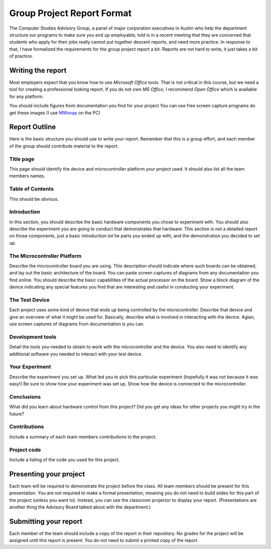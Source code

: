 ..  _cosc2325-project-report:

###########################
Group Project Report Format
###########################

The Computer Studies Advisory Group, a panel of major corporation executives in
Austin who help the department structure our programs to make sure you end up
employable, told is in a recent meeting that they are concerned that students
who apply for their jobs really cannot put together descent reports, and need more
practice. In response to that, I have formalized the requirements for the group
project report a bit. Reports are not hard to write, it just takes a bit of practice.

******************
Writing the report
******************

Most employers expect that you know how to use `Microsoft Office` tools. That
is not critical in this course, but we need a tool for creating a professional
looking report. If you do not own `MS Office`, I recommend `Open Office` which
is available for any platform. 

You should include figures from documentation you find for your project You can
use free screen capture programs do get these images (I use `MWsnap
<http://www.mirekw.com/winfreeware/mwsnap.html>`_ on the PC) 

**************
Report Outline
**************

Here is the basic structure you should use to write your report. Remember that
this is a group effort, and each member of the group should contribute material
to the report.

Title page
==========

This page should identify the device and microcontroller platform your project
used. It should also list all the team members names.

Table of Contents
=================

This should be obvious. 

Introduction
============

In this section, you should describe the basic hardware components you chose to
experiment with. You should also describe the experiment you are going to
conduct that demonstrates that hardware. This section is not a detailed report
on those components, just a basic introduction tot he parts you ended up with,
and the demonstration you decided to set up.

The Microcontroller Platform
============================

Describe the microcontroller board you are using. This description should
indicate where such boards can be obtained, and lay out the basic architecture
of the board. You can paste screen captures of diagrams from any documentation
you find online. You should describe the basic capabilities of the actual
processor on the board. Show a block diagram of the device indicating any
special features you find that are interesting and useful in conducting your
experiment.

The Test Device
===============

Each project uses some kind of device that ends up being controlled by the
microcontroller. Describe that device and give an overview of what it might be
used for. Basically, describe what is involved in interacting with the device.
Agian, use screen captures of diagrams from documentation is you can.

Development tools
=================

Detail the tools you needed to obtain to work with the microcontroller and the
device. You also need to identify any additional software you needed to
interact with your test device.

Your Experiment
===============

Describe the experiment you set up. What led you to pick this particular
experiment (hopefully it was not because it was easy!) Be sure to show how your
experiment was set up. Show how the device is connected to the microcontroller.

Conclusions
===========

What did you learn about hardware control from this project? Did you get any
ideas for other projects you might try in the future?

Contributions
=============

Include a summary of each team members contributions to the project.

Project code
============

Include a listing of the code you used for this project.

***********************
Presenting your project
***********************

Each team will be required to demonstrate the project before the class. All
team members should be present for this presentation. You are not required to
make a formal presentation, meaning you do not need to build slides for this
part of the project (unless you want to). Instead, you can use the classroom
projector to display your report. (Presentations are another thing the Advisory
Board talked about with the department.) 

**********************
Submitting your report
**********************

Each member of the team should include a copy of the report in their
repository. No grades for the project will be assigned until this report is
present. You do not need to submit a printed copy of the report.

